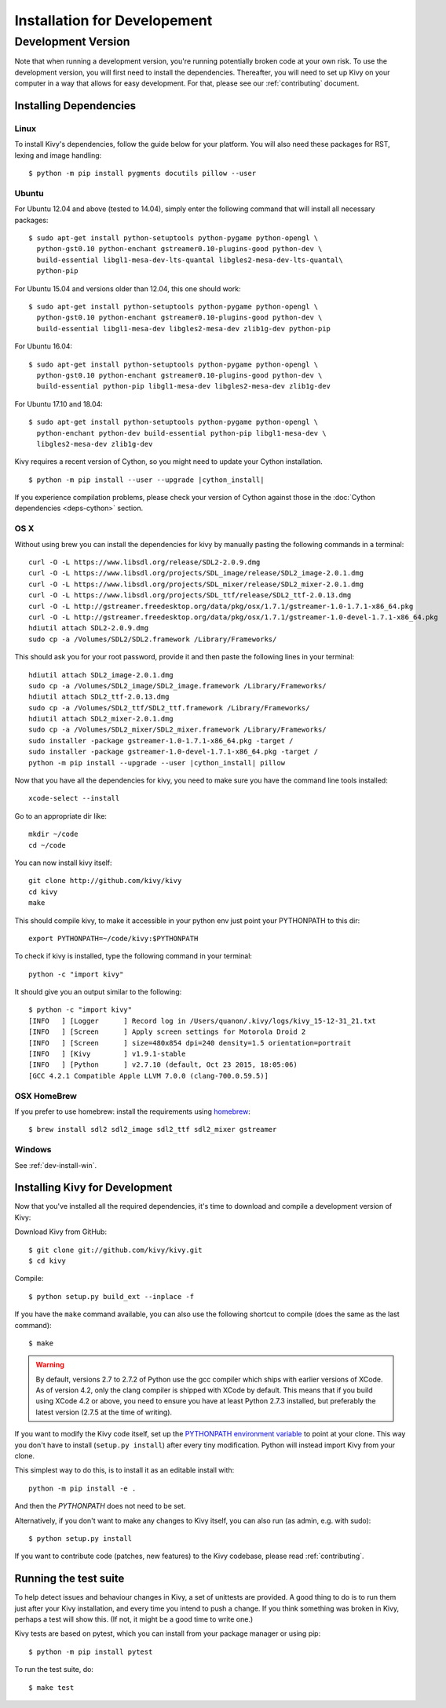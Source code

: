
.. _installation_devel:

Installation for Developement
=============================

Development Version
-------------------
Note that when running a development version, you're running potentially broken code at
your own risk.
To use the development version, you will first need to install the
dependencies. Thereafter, you will need to set up Kivy on your computer
in a way that allows for easy development. For that, please see our
:ref:`contributing` document.

Installing Dependencies
~~~~~~~~~~~~~~~~~~~~~~~

Linux
++++++

To install Kivy's dependencies, follow the guide below for your platform. You
will also need these packages for RST, lexing and image handling::

    $ python -m pip install pygments docutils pillow --user

Ubuntu
++++++

For Ubuntu 12.04 and above (tested to 14.04), simply enter the following command
that will install all necessary packages::

    $ sudo apt-get install python-setuptools python-pygame python-opengl \
      python-gst0.10 python-enchant gstreamer0.10-plugins-good python-dev \
      build-essential libgl1-mesa-dev-lts-quantal libgles2-mesa-dev-lts-quantal\
      python-pip

For Ubuntu 15.04 and versions older than 12.04, this one should work::

    $ sudo apt-get install python-setuptools python-pygame python-opengl \
      python-gst0.10 python-enchant gstreamer0.10-plugins-good python-dev \
      build-essential libgl1-mesa-dev libgles2-mesa-dev zlib1g-dev python-pip

For Ubuntu 16.04::

    $ sudo apt-get install python-setuptools python-pygame python-opengl \
      python-gst0.10 python-enchant gstreamer0.10-plugins-good python-dev \
      build-essential python-pip libgl1-mesa-dev libgles2-mesa-dev zlib1g-dev

For Ubuntu 17.10 and 18.04::

    $ sudo apt-get install python-setuptools python-pygame python-opengl \
      python-enchant python-dev build-essential python-pip libgl1-mesa-dev \
      libgles2-mesa-dev zlib1g-dev

Kivy requires a recent version of Cython, so you might need to update your
Cython installation.

.. parsed-literal::

    $ python -m pip install --user --upgrade |cython_install|

If you experience compilation problems, please check your version of Cython
against those in the :doc:`Cython dependencies <deps-cython>` section.

OS X
++++

Without using brew you can install the dependencies for kivy by
manually pasting the following commands in a terminal::

    curl -O -L https://www.libsdl.org/release/SDL2-2.0.9.dmg
    curl -O -L https://www.libsdl.org/projects/SDL_image/release/SDL2_image-2.0.1.dmg
    curl -O -L https://www.libsdl.org/projects/SDL_mixer/release/SDL2_mixer-2.0.1.dmg
    curl -O -L https://www.libsdl.org/projects/SDL_ttf/release/SDL2_ttf-2.0.13.dmg
    curl -O -L http://gstreamer.freedesktop.org/data/pkg/osx/1.7.1/gstreamer-1.0-1.7.1-x86_64.pkg
    curl -O -L http://gstreamer.freedesktop.org/data/pkg/osx/1.7.1/gstreamer-1.0-devel-1.7.1-x86_64.pkg
    hdiutil attach SDL2-2.0.9.dmg
    sudo cp -a /Volumes/SDL2/SDL2.framework /Library/Frameworks/

This should ask you for your root password, provide it and then paste
the following lines in your terminal:

.. parsed-literal::

    hdiutil attach SDL2_image-2.0.1.dmg
    sudo cp -a /Volumes/SDL2_image/SDL2_image.framework /Library/Frameworks/
    hdiutil attach SDL2_ttf-2.0.13.dmg
    sudo cp -a /Volumes/SDL2_ttf/SDL2_ttf.framework /Library/Frameworks/
    hdiutil attach SDL2_mixer-2.0.1.dmg
    sudo cp -a /Volumes/SDL2_mixer/SDL2_mixer.framework /Library/Frameworks/
    sudo installer -package gstreamer-1.0-1.7.1-x86_64.pkg -target /
    sudo installer -package gstreamer-1.0-devel-1.7.1-x86_64.pkg -target /
    python -m pip install --upgrade --user |cython_install| pillow

Now that you have all the dependencies for kivy, you need to make sure
you have the command line tools installed::

    xcode-select --install

Go to an appropriate dir like::

    mkdir ~/code
    cd ~/code

You can now install kivy itself::

    git clone http://github.com/kivy/kivy
    cd kivy
    make

This should compile kivy, to make it accessible in your python env
just point your PYTHONPATH to this dir::

    export PYTHONPATH=~/code/kivy:$PYTHONPATH

To check if kivy is installed, type the following command in your
terminal::

    python -c "import kivy"

It should give you an output similar to the following::

    $ python -c "import kivy"
    [INFO   ] [Logger      ] Record log in /Users/quanon/.kivy/logs/kivy_15-12-31_21.txt
    [INFO   ] [Screen      ] Apply screen settings for Motorola Droid 2
    [INFO   ] [Screen      ] size=480x854 dpi=240 density=1.5 orientation=portrait
    [INFO   ] [Kivy        ] v1.9.1-stable
    [INFO   ] [Python      ] v2.7.10 (default, Oct 23 2015, 18:05:06)
    [GCC 4.2.1 Compatible Apple LLVM 7.0.0 (clang-700.0.59.5)]

OSX HomeBrew
++++++++++++
If you prefer to use homebrew:
install the requirements using `homebrew <http://brew.sh>`_::

     $ brew install sdl2 sdl2_image sdl2_ttf sdl2_mixer gstreamer

Windows
+++++++

See :ref:`dev-install-win`.

.. _dev-install:

Installing Kivy for Development
~~~~~~~~~~~~~~~~~~~~~~~~~~~~~~~

Now that you've installed all the required dependencies, it's time to
download and compile a development version of Kivy:

Download Kivy from GitHub::

    $ git clone git://github.com/kivy/kivy.git
    $ cd kivy

Compile::

    $ python setup.py build_ext --inplace -f

If you have the ``make`` command available, you can also use the
following shortcut to compile (does the same as the last command)::

    $ make

.. warning::

  By default, versions 2.7 to 2.7.2 of Python use the gcc compiler which ships
  with earlier versions of XCode. As of version 4.2, only the clang compiler
  is shipped with XCode by default. This means that if you build using XCode
  4.2 or above, you need to ensure you have at least Python 2.7.3 installed,
  but preferably the latest version (2.7.5 at the time of writing).

If you want to modify the Kivy code itself, set up the `PYTHONPATH environment
variable
<http://docs.python.org/tutorial/modules.html#the-module-search-path>`_ to
point at your clone.
This way you don't have to install (``setup.py install``) after every tiny
modification. Python will instead import Kivy from your clone.

This simplest way to do this, is to install it as an editable install with::

    python -m pip install -e .

And then the `PYTHONPATH` does not need to be set.

Alternatively, if you don't want to make any changes to Kivy itself, you can
also run (as admin, e.g. with sudo)::

    $ python setup.py install

If you want to contribute code (patches, new features) to the Kivy
codebase, please read :ref:`contributing`.

Running the test suite
~~~~~~~~~~~~~~~~~~~~~~

To help detect issues and behaviour changes in Kivy, a set of unittests are
provided. A good thing to do is to run them just after your Kivy installation, and
every time you intend to push a change. If you think something was broken
in Kivy, perhaps a test will show this. (If not, it might be a good time to write
one.)

Kivy tests are based on pytest, which you can install from your package
manager or using pip::

  $ python -m pip install pytest

To run the test suite, do::

  $ make test
